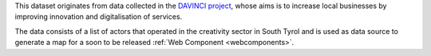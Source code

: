.. creativeindustries:

This dataset originates from data collected in the `DAVINCI project
<https://davinci.bz.it/>`_, whose aims is to increase local businesses
by improving innovation and digitalisation of services.

The data consists of a list of actors that operated in the creativity
sector in South Tyrol and is used as data source to generate a map for
a soon to be released :ref:`Web Component <webcomponents>`.

==============  ========================================================
Output          JSON, mime-type application/json
E-mail contact  |contact|
API version     v2
Swagger URL     |apiv2|
:literal:`StationType`     CreativeIndustry
==============  ========================================================
